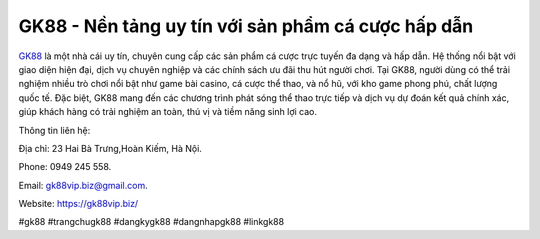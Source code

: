 GK88 - Nền tảng uy tín với sản phẩm cá cược hấp dẫn
===================================

`GK88 <https://gk88vip.biz/>`_ là một nhà cái uy tín, chuyên cung cấp các sản phẩm cá cược trực tuyến đa dạng và hấp dẫn. Hệ thống nổi bật với giao diện hiện đại, dịch vụ chuyên nghiệp và các chính sách ưu đãi thu hút người chơi. Tại GK88, người dùng có thể trải nghiệm nhiều trò chơi nổi bật như game bài casino, cá cược thể thao, và nổ hũ, với kho game phong phú, chất lượng quốc tế. Đặc biệt, GK88 mang đến các chương trình phát sóng thể thao trực tiếp và dịch vụ dự đoán kết quả chính xác, giúp khách hàng có trải nghiệm an toàn, thú vị và tiềm năng sinh lợi cao.

Thông tin liên hệ: 

Địa chỉ: 23 Hai Bà Trưng,Hoàn Kiếm, Hà Nội. 

Phone: 0949 245 558. 

Email: gk88vip.biz@gmail.com. 

Website: https://gk88vip.biz/ 

#gk88 #trangchugk88 #dangkygk88 #dangnhapgk88 #linkgk88
